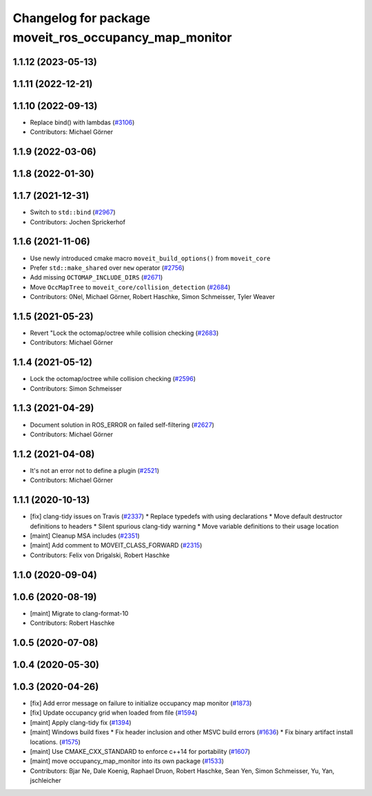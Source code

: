 ^^^^^^^^^^^^^^^^^^^^^^^^^^^^^^^^^^^^^^^^^^^^^^^^^^^^^^
Changelog for package moveit_ros_occupancy_map_monitor
^^^^^^^^^^^^^^^^^^^^^^^^^^^^^^^^^^^^^^^^^^^^^^^^^^^^^^

1.1.12 (2023-05-13)
-------------------

1.1.11 (2022-12-21)
-------------------

1.1.10 (2022-09-13)
-------------------
* Replace bind() with lambdas (`#3106 <https://github.com/ros-planning/moveit/issues/3106>`_)
* Contributors: Michael Görner

1.1.9 (2022-03-06)
------------------

1.1.8 (2022-01-30)
------------------

1.1.7 (2021-12-31)
------------------
* Switch to ``std::bind`` (`#2967 <https://github.com/ros-planning/moveit/issues/2967>`_)
* Contributors: Jochen Sprickerhof

1.1.6 (2021-11-06)
------------------
* Use newly introduced cmake macro ``moveit_build_options()`` from ``moveit_core``
* Prefer ``std::make_shared`` over ``new`` operator (`#2756 <https://github.com/ros-planning/moveit/issues/2756>`_)
* Add missing ``OCTOMAP_INCLUDE_DIRS`` (`#2671 <https://github.com/ros-planning/moveit/issues/2671>`_)
* Move ``OccMapTree`` to ``moveit_core/collision_detection`` (`#2684 <https://github.com/ros-planning/moveit/issues/2684>`_)
* Contributors: 0Nel, Michael Görner, Robert Haschke, Simon Schmeisser, Tyler Weaver

1.1.5 (2021-05-23)
------------------
* Revert "Lock the octomap/octree while collision checking (`#2683 <https://github.com/ros-planning/moveit/issues/2683>`_)
* Contributors: Michael Görner

1.1.4 (2021-05-12)
------------------
* Lock the octomap/octree while collision checking (`#2596 <https://github.com/ros-planning/moveit/issues/2596>`_)
* Contributors: Simon Schmeisser

1.1.3 (2021-04-29)
------------------
* Document solution in ROS_ERROR on failed self-filtering (`#2627 <https://github.com/ros-planning/moveit/issues/2627>`_)
* Contributors: Michael Görner

1.1.2 (2021-04-08)
------------------
* It's not an error not to define a plugin (`#2521 <https://github.com/ros-planning/moveit/issues/2521>`_)
* Contributors: Michael Görner

1.1.1 (2020-10-13)
------------------
* [fix] clang-tidy issues on Travis (`#2337 <https://github.com/ros-planning/moveit/issues/2337>`_)
  * Replace typedefs with using declarations
  * Move default destructor definitions to headers
  * Silent spurious clang-tidy warning
  * Move variable definitions to their usage location
* [maint] Cleanup MSA includes (`#2351 <https://github.com/ros-planning/moveit/issues/2351>`_)
* [maint] Add comment to MOVEIT_CLASS_FORWARD (`#2315 <https://github.com/ros-planning/moveit/issues/2315>`_)
* Contributors: Felix von Drigalski, Robert Haschke

1.1.0 (2020-09-04)
------------------

1.0.6 (2020-08-19)
------------------
* [maint] Migrate to clang-format-10
* Contributors: Robert Haschke

1.0.5 (2020-07-08)
------------------

1.0.4 (2020-05-30)
------------------

1.0.3 (2020-04-26)
------------------
* [fix]   Add error message on failure to initialize occupancy map monitor (`#1873 <https://github.com/ros-planning/moveit/issues/1873>`_)
* [fix]   Update occupancy grid when loaded from file (`#1594 <https://github.com/ros-planning/moveit/issues/1594>`_)
* [maint] Apply clang-tidy fix (`#1394 <https://github.com/ros-planning/moveit/issues/1394>`_)
* [maint] Windows build fixes
  * Fix header inclusion and other MSVC build errors (`#1636 <https://github.com/ros-planning/moveit/issues/1636>`_)
  * Fix binary artifact install locations. (`#1575 <https://github.com/ros-planning/moveit/issues/1575>`_)
* [maint] Use CMAKE_CXX_STANDARD to enforce c++14 for portability (`#1607 <https://github.com/ros-planning/moveit/issues/1607>`_)
* [maint] move occupancy_map_monitor into its own package (`#1533 <https://github.com/ros-planning/moveit/issues/1533>`_)
* Contributors: Bjar Ne, Dale Koenig, Raphael Druon, Robert Haschke, Sean Yen, Simon Schmeisser, Yu, Yan, jschleicher

